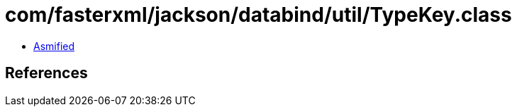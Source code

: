 = com/fasterxml/jackson/databind/util/TypeKey.class

 - link:TypeKey-asmified.java[Asmified]

== References

